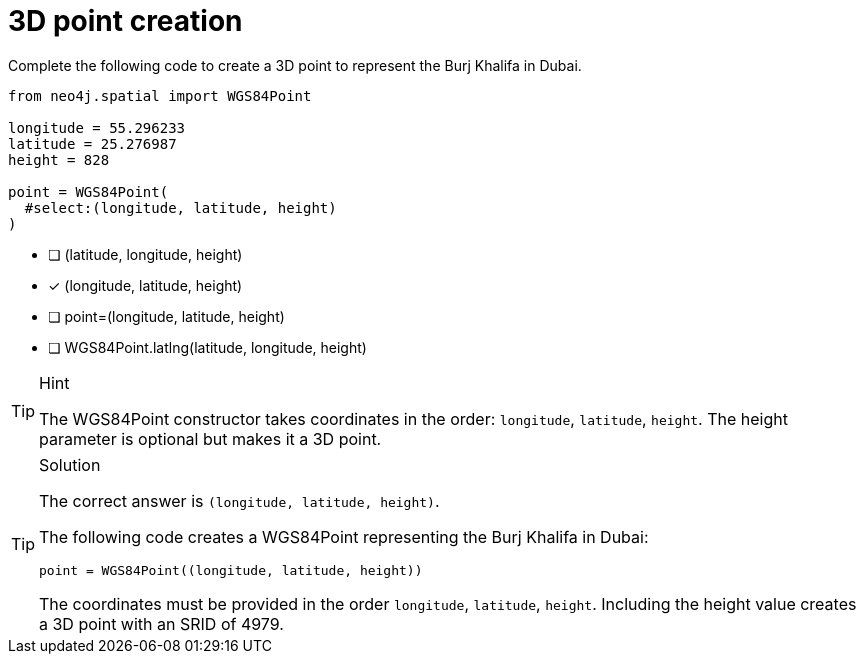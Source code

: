 [.question.select-in-source]
= 3D point creation

Complete the following code to create a 3D point to represent the Burj Khalifa in Dubai.


[source,Java,role=nocopy noplay]
----
from neo4j.spatial import WGS84Point

longitude = 55.296233
latitude = 25.276987
height = 828

point = WGS84Point(
  #select:(longitude, latitude, height)
)
----

- [ ] (latitude, longitude, height)
- [x] (longitude, latitude, height)
- [ ] point=(longitude, latitude, height)
- [ ] WGS84Point.latlng(latitude, longitude, height)

[TIP,role=hint]
.Hint
====
The WGS84Point constructor takes coordinates in the order: `longitude`, `latitude`, `height`.
The height parameter is optional but makes it a 3D point.
====

[TIP,role=solution]
.Solution
====
The correct answer is `(longitude, latitude, height)`.

The following code creates a WGS84Point representing the Burj Khalifa in Dubai:

[source,Java]
----
point = WGS84Point((longitude, latitude, height))
----

The coordinates must be provided in the order `longitude`, `latitude`, `height`. Including the height value creates a 3D point with an SRID of 4979.
====
